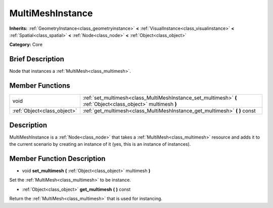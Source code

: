 .. _class_MultiMeshInstance:

MultiMeshInstance
=================

**Inherits:** :ref:`GeometryInstance<class_geometryinstance>` **<** :ref:`VisualInstance<class_visualinstance>` **<** :ref:`Spatial<class_spatial>` **<** :ref:`Node<class_node>` **<** :ref:`Object<class_object>`

**Category:** Core

Brief Description
-----------------

Node that instances a :ref:`MultiMesh<class_multimesh>`.

Member Functions
----------------

+------------------------------+-----------------------------------------------------------------------------------------------------------------+
| void                         | :ref:`set_multimesh<class_MultiMeshInstance_set_multimesh>`  **(** :ref:`Object<class_object>` multimesh  **)** |
+------------------------------+-----------------------------------------------------------------------------------------------------------------+
| :ref:`Object<class_object>`  | :ref:`get_multimesh<class_MultiMeshInstance_get_multimesh>`  **(** **)** const                                  |
+------------------------------+-----------------------------------------------------------------------------------------------------------------+

Description
-----------

MultiMeshInstance is a :ref:`Node<class_node>` that takes a :ref:`MultiMesh<class_multimesh>` resource and adds it to the current scenario by creating an instance of it (yes, this is an instance of instances).

Member Function Description
---------------------------

.. _class_MultiMeshInstance_set_multimesh:

- void  **set_multimesh**  **(** :ref:`Object<class_object>` multimesh  **)**

Set the :ref:`MultiMesh<class_multimesh>` to be instance.

.. _class_MultiMeshInstance_get_multimesh:

- :ref:`Object<class_object>`  **get_multimesh**  **(** **)** const

Return the :ref:`MultiMesh<class_multimesh>` that is used for instancing.


